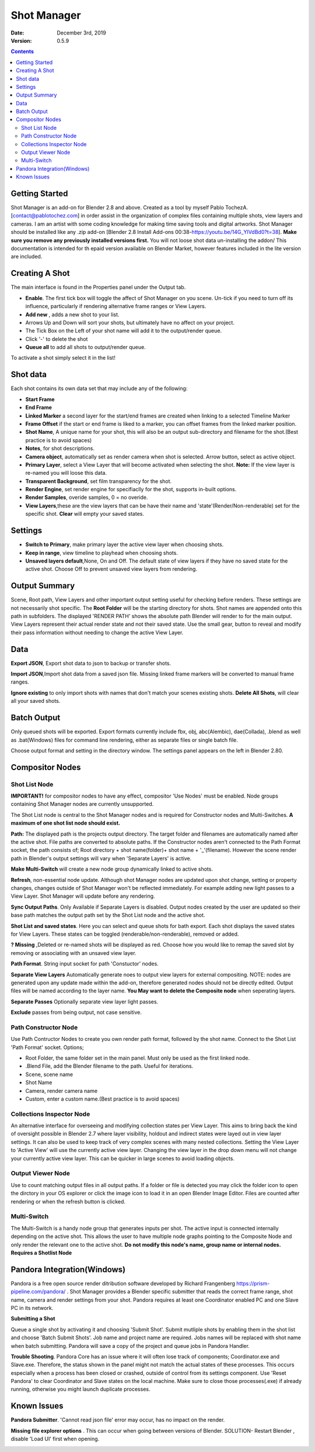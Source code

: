 =============
Shot Manager
=============
:Date: December 3rd, 2019
:Version: 0.5.9
.. contents:: 

Getting Started
---------------
Shot Manager is an add-on for Blender 2.8 and above. Created as a  tool by myself Pablo TochezA. [contact@pablotochez.com]  in order assist in the organization of complex files containing multiple shots, view layers and cameras. I am an artist with some coding knowledge for making time saving tools and digital artworks.
Shot Manager should be installed like any .zip add-on [Blender 2.8 Install Add-ons 00:38-https://youtu.be/14G_YIVdBd0?t=38]. **Make sure you remove any previously installed versions first.** You will not loose shot data un-installing the addon/
This documentation is intended for th epaid version available on Blender Market, however features included in the lite version are included.

Creating A Shot
---------------
.. image:: https://raw.githubusercontent.com/OtherRealms/Shot-Manager-/master/makeshots.JPG
The main interface is found in the Properties panel under the Output tab. 

* **Enable**. The first tick box will toggle the affect of Shot Manager on you scene. Un-tick if you need to turn off its influence, particularly if rendering alternative frame ranges or View Layers.
* **Add new** , adds a new shot to your list.
* Arrows Up and Down  will sort your shots, but ultimately have no affect on your project.
* The Tick Box on the Left of your shot name will add it to the output/render queue.
* Click '-' to delete the shot 
* **Queue all** to add all shots to output/render queue.
To activate a shot simply select it in the list!

Shot data
---------------
.. image:: https://raw.githubusercontent.com/OtherRealms/Shot-Manager-/master/specifics.JPG

Each shot contains its own data set that may include any of the following:

* **Start Frame**
* **End Frame**
* **Linked Marker** a second layer for the start/end frames are created when linking to a selected Timeline Marker
* **Frame Offset** if the start or end frame is liked to a marker, you can offset frames from the linked marker position.
* **Shot Name**, A unique name for your shot, this will also be an output sub-directory and filename for the shot.(Best practice is to avoid spaces)
* **Notes**, for shot descriptions.
* **Camera object**, automatically set as render camera when shot is selected. Arrow button, select as active object.
* **Primary Layer**, select a View Layer that will become activated when selecting the shot. **Note:** If the view layer is re-named you will loose this data.
* **Transparent Background**, set film transparency for the shot.
* **Render Engine**, set render engine for specifiaclly for the shot, supports in-built options.
* **Render Samples**, overide samples, 0 = no overide.
* **View Layers**,these are the view layers that can be have their name and 'state'(Render/Non-renderable) set for the specific shot. **Clear** will empty your saved states.



Settings
--------
.. image:: https://raw.githubusercontent.com/OtherRealms/Shot-Manager-/master/settings.JPG
* **Switch to Primary**, make primary layer the active view layer when choosing shots.
* **Keep in range**, view timeline to playhead when choosing shots.
* **Unsaved layers default**,None, On and Off. The default state of view layers if they have no saved state for the active shot. Choose Off to prevent unsaved view layers from rendering. 

Output Summary
--------------
.. image:: https://raw.githubusercontent.com/OtherRealms/Shot-Manager-/master/Output.JPG

Scene, Root path, View Layers and other important output setting useful for checking before renders. These settings are not necessarily shot specific.
The **Root Folder** will be the starting directory for shots. Shot names are appended onto this path in subfolders.
The displayed 'RENDER PATH' shows the absolute path Blender will render to for the main output.
View Layers represent their actual render state and not their saved state. Use the small gear, button to reveal and modify their pass information without needing to change the active View Layer. 

Data
----
.. image:: https://raw.githubusercontent.com/OtherRealms/Shot-Manager-/master/data.JPG

**Export JSON**, Export shot data to json to backup or transfer shots. 

**Import JSON**,Import shot data from a saved json file. Missing linked frame markers will be converted to manual frame ranges.

.. image:: https://raw.githubusercontent.com/OtherRealms/Shot-Manager-/master/Import.JPG

**Ignore existing** to only import shots with names that don't match your scenes existing shots.
**Delete All Shots**, will clear all your saved shots.

Batch Output
------------
.. image:: https://raw.githubusercontent.com/OtherRealms/Shot-Manager-/master/Queue.JPG

Only queued shots will be exported. Export formats currently include fbx, obj, abc(Alembic), dae(Collada), .blend as well as .bat(Windows) files for command line rendering, either as separate files or single batch file.

.. image:: https://raw.githubusercontent.com/OtherRealms/Shot-Manager-/master/Batch.JPG

Choose output format and setting in the directory window. The settings panel appears on the left in Blender 2.80.

.. image:: https://raw.githubusercontent.com/OtherRealms/Shot-Manager-/master/batch2.JPG


Compositor Nodes
----------------

Shot List Node
==============
**IMPORTANT!** for compositor nodes to have any effect, compositor 'Use Nodes' must be enabled. Node groups containing Shot Manager nodes are currently unsupported.

.. image:: https://raw.githubusercontent.com/OtherRealms/Shot-Manager-/master/ShotlistNode.JPG

The Shot List node is central to the Shot Manager nodes and is required for Constructor nodes and Multi-Switches. **A maximum of one shot list node should exist.**

**Path:** The displayed path is the projects output directory. The target folder and filenames are automatically named after the active shot. File paths are converted to absolute paths. If the Constructor nodes aren't connected to the Path Format socket, the path consists of; Root directory + shot name(folder)+ shot name + '_'(filename). However the scene render path in Blender's output settings will vary when 'Separate Layers' is active. 

**Make Multi-Switch** will create a new node group dynamically linked to active shots.

**Refresh**, non-essential node update. Although shot Manager nodes are updated upon shot change, setting or property changes, changes outside of Shot Manager won't be reflected immediately. For example adding new light passes to a View Layer. Shot Manager will update before any rendering. 

**Sync Output Paths**. Only Available if Separate Layers is disabled. Output nodes created by the user are updated so their base path matches the output path set by the Shot List node and the active shot.

**Shot List and saved states**. Here you can select and queue shots for bath export. Each shot displays the saved states for View Layers. These states can be toggled (renderable/non-renderable), removed or added. 

.. image:: https://raw.githubusercontent.com/OtherRealms/Shot-Manager-/master/remap.JPG

**? Missing** ,Deleted or re-named shots will be displayed as red. Choose how you would like to remap the saved slot by removing or associating with an unsaved view layer.

**Path Format**. String input socket for path 'Constuctor' nodes.

.. image:: https://raw.githubusercontent.com/OtherRealms/Shot-Manager-/master/ShotlistNode2.JPG

**Separate View Layers**
Automatically generate noes to output view layers for external compositing. NOTE: nodes are generated upon any update made within the add-on, therefore generated nodes should not be directly edited. Output files will be named according to the layer name.  **You May want to delete the Composite node** when seperating layers.

**Separate Passes**
Optionally separate view layer light passes.

**Exclude** passes from being output, not case sensitive.


Path Constructor Node
=====================

.. image:: https://raw.githubusercontent.com/OtherRealms/Shot-Manager-/master/Path%20Contructor.JPG

Use Path Contructor Nodes to create you own render path format, followed by the shot name. Connect to the Shot List 'Path Format' socket. Options; 

* Root Folder, the same folder set in the main panel. Must only be used as the first linked node.
* .Blend File, add the Blender filename to the path. Useful for iterations.
* Scene, scene name
* Shot Name
* Camera, render camera name
* Custom, enter a custom name.(Best practice is to avoid spaces)


Collections Inspector Node
==========================
.. image:: https://raw.githubusercontent.com/OtherRealms/Shot-Manager-/master/Collections.JPG

An alternative interface for overseeing and modifying collection states per View Layer. This aims to bring back the kind of oversight possible in Blender 2.7 where layer visibility, holdout and indirect states were layed out in view layer settings. It can also be used to keep track of very complex scenes with many nested collections. Setting the View Layer to 'Active View' will use the currently active view layer. Changing the view layer in the drop down menu will not change your currently active view layer. This can be quicker in large scenes to avoid loading objects.

Output Viewer Node
==================
.. image:: https://raw.githubusercontent.com/OtherRealms/Shot-Manager-/master/Output_Viewer.JPG
Use to count matching output files in all output paths. If a folder or file is detected you may click the folder icon to open the dirctory in your OS explorer or click the image icon to load it in an open Blender Image Editor. Files are counted after rendering or when the refresh button is clicked.

Multi-Switch
============
.. image:: https://raw.githubusercontent.com/OtherRealms/Shot-Manager-/master/MultiSwitch.JPG
The Multi-Switch is a handy node group that generates inputs per shot. The active input is connected internally depending on the active shot. This allows the user to have multiple node graphs pointing to the Composite Node and only render the relevant one to the active shot. **Do not modify this node's name, group name or internal nodes. Requires a Shotlist Node** 

Pandora Integration(Windows)
----------------------------
.. image:: https://raw.githubusercontent.com/OtherRealms/Shot-Manager-/master/Pandora.JPG

Pandora is a free open source render ditribution software developed by Richard Frangenberg https://prism-pipeline.com/pandora/ .
Shot Manager provides a Blender specific submitter that reads the correct frame range, shot name, camera and render settings from your shot. Pandora requires at least one Coordinator enabled PC and one Slave PC in its network.

**Submitting a Shot**

.. image:: https://raw.githubusercontent.com/OtherRealms/Shot-Manager-/master/PSubmitter.JPG

Queue a single shot by activating it and choosing 'Submit Shot'. Submit mutliple shots by enabling them in the shot list and choose 'Batch Submit Shots'. Job name and project name are required. Jobs names will be replaced with shot name when batch submitting. Pandora will save a copy of the project and queue jobs in Pandora Handler. 

**Trouble Shooting**. Pandora Core has an issue where it will often lose track of components; Coordinator.exe and Slave.exe. Therefore, the status shown in the panel might not match the actual states of these processes. This occurs especially when a process has been closed or crashed, outside of control from its settings component. Use 'Reset Pandora' to clear Coordinator and Slave states on the local machine. Make sure to close those processes(.exe) if already running, otherwise you might launch duplicate processes.


Known Issues
------------
**Pandora Submitter**. 'Cannot read json file' error may occur, has no impact on the render.

**Missing file explorer options** . This can occur when going between versions of Blender. SOLUTION- Restart Blender , disable 'Load UI' first when opening. 

.. image:: https://raw.githubusercontent.com/OtherRealms/Shot-Manager-/master/Load%20ui.JPG 



